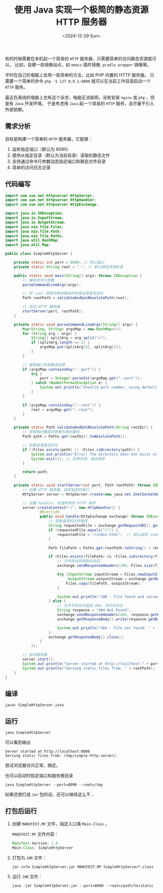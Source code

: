 #+TITLE: 使用 Java 实现一个极简的静态资源 HTTP 服务器
#+KEYWORDS: 珊瑚礁上的程序员, Java
#+DATE: <2024-12-29 Sun>

有的时候需要在本机起一个简易的 =HTTP= 服务器，只需要简单的访问静态资源就可以。
比如，自建一些镜像站点，如 =emacs= 插件镜像, =gradle wrapper= 镜像等。

平时在自己的电脑上会用一些简单的方法，比如 PHP 内置的 HTTP 服务器。
只需要一个简单的命令 =php -S 127.0.0.1:8080= 就可以在当前工作目录启动一个 =HTTP= 服务。

最近在离线的电脑上也有这个诉求，电脑无法联网，没有安装 =nginx= 或 =php= ，但是有 =Java= 开发环境。
于是考虑用 =Java= 起一个简易的 =HTTP= 服务，且尽量不引入外部依赖。

** 需求分析

目标是构建一个简单的 =HTTP= 服务器，它能够：

1. 监听指定端口（默认为 8080）
2. 提供从指定目录（默认为当前目录）读取的静态文件
3. 支持通过命令行参数动态指定端口和静态文件目录
4. 简单的访问日志记录

** 代码编写

#+begin_src java
  import com.sun.net.httpserver.HttpServer;
  import com.sun.net.httpserver.HttpHandler;
  import com.sun.net.httpserver.HttpExchange;

  import java.io.IOException;
  import java.io.InputStream;
  import java.io.OutputStream;
  import java.nio.file.Files;
  import java.nio.file.Path;
  import java.nio.file.Paths;
  import java.util.HashMap;
  import java.util.Map;

  public class SimpleHttpServer {

      private static int port = 8080; // 默认端口
      private static String root = "."; // 默认静态资源目录

      public static void main(String[] args) throws IOException {
          // 解析命令行参数
          parseCommandLineArgs(args);

          // 将 root 转换为绝对路径并检查目录是否存在
          Path rootPath = validateAndGetAbsolutePath(root);

          // 启动 HTTP 服务器
          startServer(port, rootPath);
      }

      private static void parseCommandLineArgs(String[] args) {
          Map<String, String> argsMap = new HashMap<>();
          for (String arg : args) {
              String[] splitArg = arg.split("=");
              if (splitArg.length == 2) {
                  argsMap.put(splitArg[0], splitArg[1]);
              }
          }

          // 提取端口号和静态目录
          if (argsMap.containsKey("--port")) {
              try {
                  port = Integer.parseInt(argsMap.get("--port"));
              } catch (NumberFormatException e) {
                  System.out.println("Invalid port number, using default port 8080");
              }
          }

          if (argsMap.containsKey("--root")) {
              root = argsMap.get("--root");
          }
      }

      private static Path validateAndGetAbsolutePath(String rootDir) {
          // 获取相对路径并转换为绝对路径
          Path path = Paths.get(rootDir).toAbsolutePath();

          // 检查目录是否存在
          if (!Files.exists(path) || !Files.isDirectory(path)) {
              System.out.println("Error: The directory does not exist or is not a directory: " + path);
              System.exit(1); // 目录无效，退出程序
          }

          return path;
      }

      private static void startServer(int port, Path rootPath) throws IOException {
          // 创建 HTTP 服务器，监听指定的端口
          HttpServer server = HttpServer.create(new java.net.InetSocketAddress(port), 0);

          // 设置 handler，处理所有的 HTTP 请求
          server.createContext("/", new HttpHandler() {
                  @Override
                  public void handle(HttpExchange exchange) throws IOException {
                      // 获取请求的文件路径
                      String requestedFile = exchange.getRequestURI().getPath();
                      if (requestedFile.equals("/")) {
                          requestedFile = "/index.html";  // 默认返回 index.html
                      }

                      Path filePath = Paths.get(rootPath.toString() + requestedFile);

                      if (Files.exists(filePath) && !Files.isDirectory(filePath)) {
                          // 文件存在则读取并返回
                          exchange.sendResponseHeaders(200, Files.size(filePath));

                          try (InputStream inputStream = Files.newInputStream(filePath);
                               OutputStream outputStream = exchange.getResponseBody()) {
                              Files.copy(filePath, outputStream);
                          }

                          System.out.println("200 - File found and served: " + filePath);
                      } else {
                          // 文件不存在则返回 404，并打印日志
                          String response = "404 Not Found";
                          exchange.sendResponseHeaders(404, response.getBytes().length);
                          exchange.getResponseBody().write(response.getBytes());

                          System.out.println("404 - File not found: " + filePath);
                      }
                      exchange.getResponseBody().close();
                  }
              });

          // 启动服务器
          server.start();
          System.out.println("Server started at http://localhost:" + port);
          System.out.println("Serving static files from: " + rootPath);
      }
  }
#+end_src

** 编译

#+begin_src shell
  javac SimpleHttpServer.java
#+end_src

** 运行

#+begin_src shell
  java SimpleHttpServer
#+end_src

可以看到输出
#+begin_example
  Server started at http://localhost:8080
  Serving static files from: /tmp/simple-http-server/.
#+end_example

尝试浏览器访问正常，搞定。

也可以启动时指定端口和服务根目录
#+begin_src shell
  java SimpleHttpServer --port=8090 --root=/tmp
#+end_src

如果还想打成 =Jar= 包的话，还可以继续这么干...

** 打包后运行

1. 创建 =MANIFEST.MF= 文件，指定入口类 =Main-Class= 。

   =MANIFEST.MF= 文件内容：
   #+begin_src java
     Manifest-Version: 1.0
     Main-Class: SimpleHttpServer
   #+end_src

2. 打包为 =JAR= 文件：
   #+begin_src shell
     jar cvfm SimpleHttpServer.jar MANIFEST.MF SimpleHttpServer*.class
   #+end_src

3. 运行 =JAR= 文件：
   #+begin_src shell
     java -jar SimpleHttpServer.jar --port=8080 --root=/path/to/static
   #+end_src
